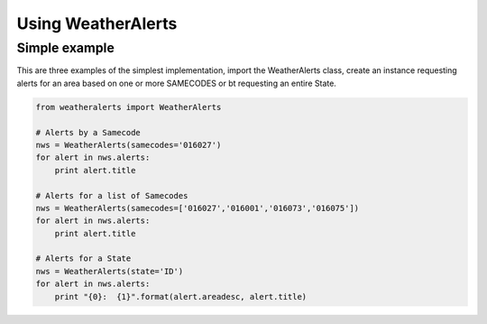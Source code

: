 
Using WeatherAlerts
********************


Simple example
===============
This are three examples of the simplest implementation, import the WeatherAlerts class, create an instance requesting
alerts for an area based on one or more SAMECODES or bt requesting an entire State.

.. code-block:: python

   from weatheralerts import WeatherAlerts

   # Alerts by a Samecode
   nws = WeatherAlerts(samecodes='016027')
   for alert in nws.alerts:
       print alert.title

   # Alerts for a list of Samecodes
   nws = WeatherAlerts(samecodes=['016027','016001','016073','016075'])
   for alert in nws.alerts:
       print alert.title

   # Alerts for a State
   nws = WeatherAlerts(state='ID')
   for alert in nws.alerts:
       print "{0}:  {1}".format(alert.areadesc, alert.title)